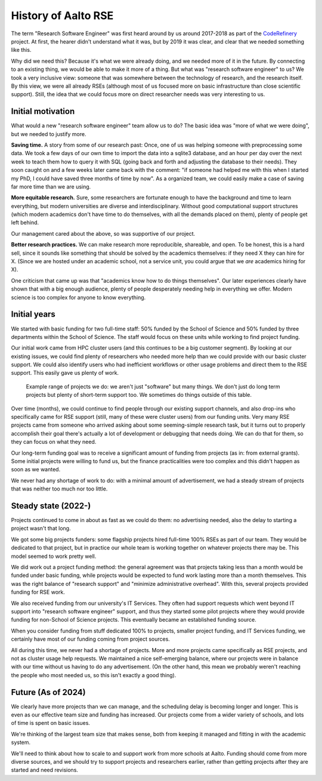 History of Aalto RSE
====================

The term "Research Software Engineer" was first heard around by us
around 2017-2018 as part of the `CodeRefinery
<https://coderefinery.org>`__ project.  At first, the hearer didn't
understand what it was, but by 2019 it was clear, and clear that we
needed something like this.

Why did we need this?  Because it's what we were already doing, and we
needed more of it in the future.  By connecting to an existing thing,
we would be able to make it more of a thing.  But what was "research
software engineer" to us?  We took a very inclusive view: someone that
was somewhere between the technology of research, and the research
itself.  By this view, we were all already RSEs (although most of us
focused more on basic infrastructure than close scientific support).
Still, the idea that we could focus more on direct researcher needs
was very interesting to us.


Initial motivation
------------------

What would a new "research software engineer" team allow us to do?
The basic idea was "more of what we were doing", but we needed to
justify more.

**Saving time.** A story from some of our research past: Once, one of
us was helping someone with preprocessing some data.  We took a few
days of our own time to import the data into a sqlite3 database, and
an hour per day over the next week to teach them how to query it with
SQL (going back and forth and adjusting the database to their needs).
They soon caught on and a few weeks later came back with the comment:
"if someone had helped me with this when I started my PhD, I could
have saved three months of time by now".  As a organized team, we
could easily make a case of saving far more time than we are using.

**More equitable research.** Sure, some researchers are fortunate
enough to have the background and time to learn everything, but modern
universities are diverse and interdisciplinary.  Without good
computational support structures (which modern academics don't have
time to do themselves, with all the demands placed on them), plenty of
people get left behind.

Our management cared about the above, so was supportive of our
project.

**Better research practices.** We can make research more reproducible,
shareable, and open.  To be honest, this is a hard sell, since it
sounds like something that should be solved by the academics
themselves: if they need X they can hire for X.  (Since we are hosted
under an academic school, not a service unit, you could argue that we
*are* academics hiring for X).

One criticism that came up was that "academics know how to do things
themselves".  Our later experiences clearly have shown that with a big
enough audience, plenty of people desperately needing help in
everything we offer.  Modern science is too complex for anyone to know
everything.


Initial years
-------------

We started with basic funding for two full-time staff: 50% funded by
the School of Science and 50% funded by three departments within the
School of Science.  The staff would focus on these units while working
to find project funding.

Our initial work came from HPC cluster users (and this continues to be
a big customer segment).  By looking at our existing issues, we could
find plenty of researchers who needed more help than we could provide
with our basic cluster support.  We could also identify users who had
inefficient workflows or other usage problems and direct them to the
RSE support.  This easily gave us plenty of work.

.. figure:: https://raw.githubusercontent.com/AaltoSciComp/aaltoscicomp-graphics/master/figures/rse-alignment.png
   :alt: 3x3 table with "programming", "workflows integration", "data"
	 across the top and "help you do it", "do it with you", and
	 "do it for you" along the side.

   Example range of projects we do: we aren't just "software" but many
   things.  We don't just do long term projects but plenty of
   short-term support too.  We sometimes do things outside of this
   table.

Over time (months), we could continue to find people through our
existing support channels, and also drop-ins who specifically came for
RSE support (still, many of these were cluster users) from our funding
units. Very many RSE projects came from someone who arrived asking
about some seeming-simple research task, but it turns out to properly
accomplish their goal there's actually a lot of development or
debugging that needs doing.  We can do that for them, so they can
focus on what they need.

Our long-term funding goal was to receive a significant amount of
funding from projects (as in: from external grants).  Some initial
projects were willing to fund us, but the finance practicalities were
too complex and this didn't happen as soon as we wanted.

We never had any shortage of work to do: with a minimal amount of
advertisement, we had a steady stream of projects that was neither too
much nor too little.


Steady state (2022-)
---------------------

Projects continued to come in about as fast as we could do them: no
advertising needed, also the delay to starting a project wasn't that
long.

We got some big projects funders: some flagship projects hired
full-time 100% RSEs as part of our team.  They would be dedicated to
that project, but in practice our whole team is working together on
whatever projects there may be.  This model seemed to work pretty
well.

We did work out a project funding method: the general agreement was
that projects taking less than a month would be funded under basic
funding, while projects would be expected to fund work lasting more
than a month themselves.  This was the right balance of "research
support" and "minimize administrative overhead".  With this, several
projects provided funding for RSE work.

We also received funding from our university's IT Services.  They
often had support requests which went beyond IT support into "research
software engineer" support, and thus they started some pilot projects
where they would provide funding for non-School of Science projects.
This eventually became an established funding source.

When you consider funding from stuff dedicated 100% to projects,
smaller project funding, and IT Services funding, we certainly have
most of our funding coming from project sources.

All during this time, we never had a shortage of projects.  More and
more projects came specifically as RSE projects, and not as cluster
usage help requests.  We maintained a nice self-emerging balance,
where our projects were in balance with our time without us having to
do any advertisement.  (On the other hand, this mean we probably
weren't reaching the people who most needed us, so this isn't exactly
a good thing).


Future (As of 2024)
-------------------

We clearly have more projects than we can manage, and the scheduling
delay is becoming longer and longer.  This is even as our effective
team size and funding has increased.  Our projects come from a wider
variety of schools, and lots of time is spent on basic issues.

We're thinking of the largest team size that makes sense, both from
keeping it managed and fitting in with the academic system.

We'll need to think about how to scale to and support work from more
schools at Aalto.  Funding should come from more diverse sources, and
we should try to support projects and researchers earlier, rather than
getting projects after they are started and need revisions.
